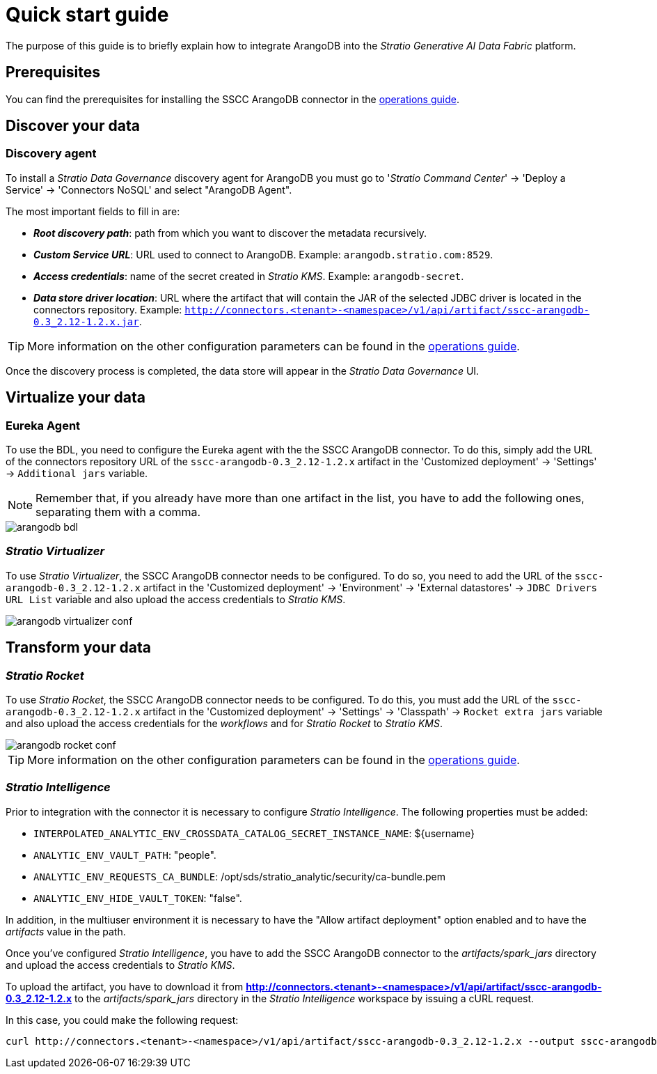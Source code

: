 ﻿= Quick start guide

The purpose of this guide is to briefly explain how to integrate ArangoDB into the _Stratio Generative AI Data Fabric_ platform.

== Prerequisites

You can find the prerequisites for installing the SSCC ArangoDB connector in the xref:arangodb:operations-guide.adoc#_prerrequisitos[operations guide].

== Discover your data

=== Discovery agent

To install a _Stratio Data Governance_ discovery agent for ArangoDB you must go to '_Stratio Command Center_' -> 'Deploy a Service' -> 'Connectors NoSQL' and select "ArangoDB Agent".

The most important fields to fill in are:

* *_Root discovery path_*: path from which you want to discover the metadata recursively.
* *_Custom Service URL_*: URL used to connect to ArangoDB. Example: `arangodb.stratio.com:8529`.
* *_Access credentials_*: name of the secret created in _Stratio KMS_. Example: `arangodb-secret`.
* *_Data store driver location_*: URL where the artifact that will contain the JAR of the selected JDBC driver is located in the connectors repository. Example: `http://connectors.<tenant>-<namespace>/v1/api/artifact/sscc-arangodb-0.3_2.12-1.2.x.jar`.

TIP: More information on the other configuration parameters can be found in the xref:arangodb:operations-guide.adoc#_discovery_agent[operations guide].

Once the discovery process is completed, the data store will appear in the _Stratio Data Governance_ UI.

== Virtualize your data

=== Eureka Agent

To use the BDL, you need to configure the Eureka agent with the the SSCC ArangoDB connector. To do this, simply add the URL of the connectors repository URL of the `sscc-arangodb-0.3_2.12-1.2.x` artifact in the 'Customized deployment' -> 'Settings' -> `Additional jars` variable.

NOTE: Remember that, if you already have more than one artifact in the list, you have to add the following ones, separating them with a comma.

image::arangodb-bdl.png[]

=== _Stratio Virtualizer_

To use _Stratio Virtualizer_, the SSCC ArangoDB connector needs to be configured. To do so, you need to add the URL of the `sscc-arangodb-0.3_2.12-1.2.x` artifact in the 'Customized deployment' -> 'Environment' -> 'External datastores' -> `JDBC Drivers URL List` variable and also upload the access credentials to _Stratio KMS_.

image::arangodb-virtualizer-conf.png[]

== Transform your data

=== _Stratio Rocket_

To use _Stratio Rocket_, the SSCC ArangoDB connector needs to be configured. To do this, you must add the URL of the `sscc-arangodb-0.3_2.12-1.2.x` artifact in the 'Customized deployment' -> 'Settings' -> 'Classpath' -> `Rocket extra jars` variable and also upload the access credentials for the _workflows_ and for _Stratio Rocket_ to _Stratio KMS_.

image::arangodb-rocket-conf.png[]

TIP: More information on the other configuration parameters can be found in the xref:arangodb:operations-guide.adoc#rocket-configuration[operations guide].

=== _Stratio Intelligence_

Prior to integration with the connector it is necessary to configure _Stratio Intelligence_. The following properties must be added:

* `INTERPOLATED_ANALYTIC_ENV_CROSSDATA_CATALOG_SECRET_INSTANCE_NAME`: ${username}
* `ANALYTIC_ENV_VAULT_PATH`: "people".
* `ANALYTIC_ENV_REQUESTS_CA_BUNDLE`: /opt/sds/stratio_analytic/security/ca-bundle.pem
* `ANALYTIC_ENV_HIDE_VAULT_TOKEN`: "false".

In addition, in the multiuser environment it is necessary to have the "Allow artifact deployment" option enabled and to have the _artifacts_ value in the path.

Once you've configured _Stratio Intelligence_, you have to add the SSCC ArangoDB connector to the _artifacts/spark++_++jars_ directory and upload the access credentials to _Stratio KMS_.

To upload the artifact, you have to download it from *http://connectors.<tenant>-<namespace>/v1/api/artifact/sscc-arangodb-0.3_2.12-1.2.x* to the _artifacts/spark++_++jars_ directory in the _Stratio Intelligence_ workspace by issuing a cURL request.

In this case, you could make the following request:

[source,bash]
----
curl http://connectors.<tenant>-<namespace>/v1/api/artifact/sscc-arangodb-0.3_2.12-1.2.x --output sscc-arangodb-0.3_2.12-1.2.x
----
